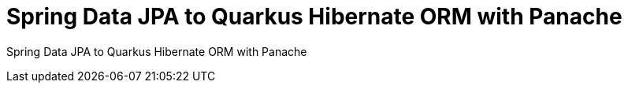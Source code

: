 = Spring Data JPA to Quarkus Hibernate ORM with Panache
:experimental:

Spring Data JPA to Quarkus Hibernate ORM with Panache